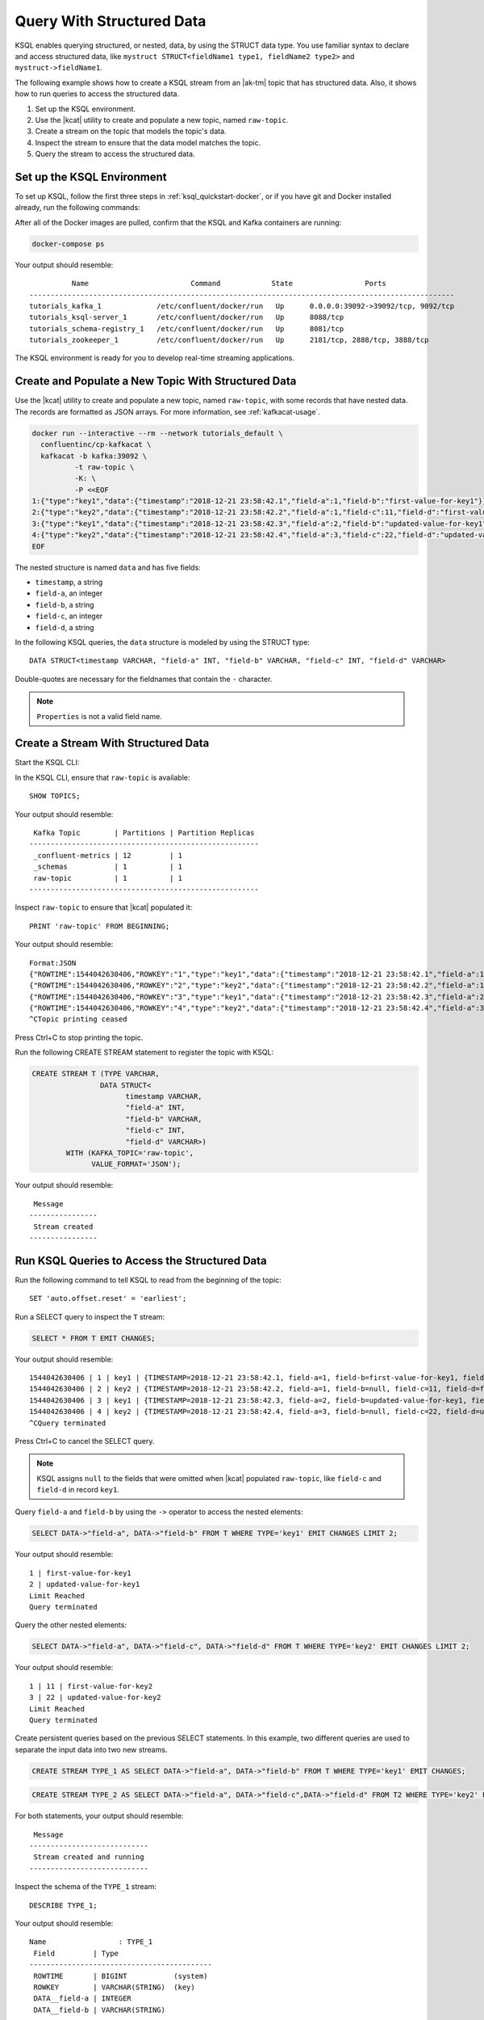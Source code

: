 .. _query-with-structured-data:

Query With Structured Data
##########################

KSQL enables querying structured, or nested, data, by using the STRUCT data type.
You use familiar syntax to declare and access structured data, like
``mystruct STRUCT<fieldName1 type1, fieldName2 type2>`` and
``mystruct->fieldName1``. 

The following example shows how to create a KSQL stream from an |ak-tm| topic that
has structured data. Also, it shows how to run queries to access the structured
data.

#. Set up the KSQL environment.
#. Use the |kcat| utility to create and populate a new topic, named ``raw-topic``. 
#. Create a stream on the topic that models the topic's data.
#. Inspect the stream to ensure that the data model matches the topic.
#. Query the stream to access the structured data.

Set up the KSQL Environment
***************************

To set up KSQL, follow the first three steps in :ref:`ksql_quickstart-docker`,
or if you have git and Docker installed already, run the following commands: 

.. codewithvars:: bash

    # Step 1
    git clone https://github.com/confluentinc/ksql.git
    cd ksql

    # Step 2
    git checkout |release|-post

    # Step 3
    cd docs/tutorials/
    docker-compose up -d

After all of the Docker images are pulled, confirm that the KSQL and Kafka
containers are running:

.. code:: bash

    docker-compose ps

Your output should resemble:

::

              Name                        Command            State                 Ports
    ----------------------------------------------------------------------------------------------------
    tutorials_kafka_1             /etc/confluent/docker/run   Up      0.0.0.0:39092->39092/tcp, 9092/tcp
    tutorials_ksql-server_1       /etc/confluent/docker/run   Up      8088/tcp
    tutorials_schema-registry_1   /etc/confluent/docker/run   Up      8081/tcp
    tutorials_zookeeper_1         /etc/confluent/docker/run   Up      2181/tcp, 2888/tcp, 3888/tcp

The KSQL environment is ready for you to develop real-time streaming
applications.

Create and Populate a New Topic With Structured Data
****************************************************

Use the |kcat| utility to create and populate a new topic, named
``raw-topic``, with some records that have nested data. The records are 
formatted as JSON arrays. For more information, see :ref:`kafkacat-usage`.

.. code:: bash

    docker run --interactive --rm --network tutorials_default \
      confluentinc/cp-kafkacat \
      kafkacat -b kafka:39092 \
              -t raw-topic \
              -K: \
              -P <<EOF
    1:{"type":"key1","data":{"timestamp":"2018-12-21 23:58:42.1","field-a":1,"field-b":"first-value-for-key1"}}
    2:{"type":"key2","data":{"timestamp":"2018-12-21 23:58:42.2","field-a":1,"field-c":11,"field-d":"first-value-for-key2"}}
    3:{"type":"key1","data":{"timestamp":"2018-12-21 23:58:42.3","field-a":2,"field-b":"updated-value-for-key1"}}
    4:{"type":"key2","data":{"timestamp":"2018-12-21 23:58:42.4","field-a":3,"field-c":22,"field-d":"updated-value-for-key2"}}
    EOF 

The nested structure is named ``data`` and has five fields:

* ``timestamp``, a string
* ``field-a``, an integer
* ``field-b``, a string
* ``field-c``, an integer
* ``field-d``, a string 

In the following KSQL queries, the ``data`` structure is modeled by using the
STRUCT type:

::

    DATA STRUCT<timestamp VARCHAR, "field-a" INT, "field-b" VARCHAR, "field-c" INT, "field-d" VARCHAR>

Double-quotes are necessary for the fieldnames that contain the ``-`` character.

.. note::
    
    ``Properties`` is not a valid field name.

Create a Stream With Structured Data
************************************

Start the KSQL CLI:

.. codewithvars:: bash

  docker run --network tutorials_default --rm --interactive --tty \
      confluentinc/cp-ksql-cli:|release| \
      http://ksql-server:8088

In the KSQL CLI, ensure that ``raw-topic`` is available: 

::

    SHOW TOPICS;

Your output should resemble:

::

     Kafka Topic        | Partitions | Partition Replicas
    ------------------------------------------------------
     _confluent-metrics | 12         | 1
     _schemas           | 1          | 1
     raw-topic          | 1          | 1
    ------------------------------------------------------

Inspect ``raw-topic`` to ensure that |kcat| populated it: 

::

    PRINT 'raw-topic' FROM BEGINNING;

Your output should resemble:

::

    Format:JSON
    {"ROWTIME":1544042630406,"ROWKEY":"1","type":"key1","data":{"timestamp":"2018-12-21 23:58:42.1","field-a":1,"field-b":"first-value-for-key1"}}
    {"ROWTIME":1544042630406,"ROWKEY":"2","type":"key2","data":{"timestamp":"2018-12-21 23:58:42.2","field-a":1,"field-c":11,"field-d":"first-value-for-key2"}}
    {"ROWTIME":1544042630406,"ROWKEY":"3","type":"key1","data":{"timestamp":"2018-12-21 23:58:42.3","field-a":2,"field-b":"updated-value-for-key1"}}
    {"ROWTIME":1544042630406,"ROWKEY":"4","type":"key2","data":{"timestamp":"2018-12-21 23:58:42.4","field-a":3,"field-c":22,"field-d":"updated-value-for-key2"}}
    ^CTopic printing ceased

Press Ctrl+C to stop printing the topic.

Run the following CREATE STREAM statement to register the topic with KSQL:

.. code:: sql

    CREATE STREAM T (TYPE VARCHAR,
                    DATA STRUCT<
                          timestamp VARCHAR,
                          "field-a" INT,
                          "field-b" VARCHAR,
                          "field-c" INT,
                          "field-d" VARCHAR>)
            WITH (KAFKA_TOPIC='raw-topic',
                  VALUE_FORMAT='JSON');

Your output should resemble:

::

     Message
    ----------------
     Stream created
    ----------------

Run KSQL Queries to Access the Structured Data
**********************************************

Run the following command to tell KSQL to read from the beginning of the topic:

::

    SET 'auto.offset.reset' = 'earliest';

Run a SELECT query to inspect the ``T`` stream:

.. code:: sql

    SELECT * FROM T EMIT CHANGES;

Your output should resemble:

::

    1544042630406 | 1 | key1 | {TIMESTAMP=2018-12-21 23:58:42.1, field-a=1, field-b=first-value-for-key1, field-c=null, field-d=null}
    1544042630406 | 2 | key2 | {TIMESTAMP=2018-12-21 23:58:42.2, field-a=1, field-b=null, field-c=11, field-d=first-value-for-key2}
    1544042630406 | 3 | key1 | {TIMESTAMP=2018-12-21 23:58:42.3, field-a=2, field-b=updated-value-for-key1, field-c=null, field-d=null}
    1544042630406 | 4 | key2 | {TIMESTAMP=2018-12-21 23:58:42.4, field-a=3, field-b=null, field-c=22, field-d=updated-value-for-key2}
    ^CQuery terminated

Press Ctrl+C to cancel the SELECT query.

.. note::

    KSQL assigns ``null`` to the fields that were omitted when |kcat|
    populated ``raw-topic``, like ``field-c`` and ``field-d`` in record
    ``key1``.

Query ``field-a`` and ``field-b`` by using the ``->`` operator to access the
nested elements:

.. code:: sql

    SELECT DATA->"field-a", DATA->"field-b" FROM T WHERE TYPE='key1' EMIT CHANGES LIMIT 2;

Your output should resemble:

::

    1 | first-value-for-key1
    2 | updated-value-for-key1
    Limit Reached
    Query terminated

Query the other nested elements:

.. code:: sql

    SELECT DATA->"field-a", DATA->"field-c", DATA->"field-d" FROM T WHERE TYPE='key2' EMIT CHANGES LIMIT 2;

Your output should resemble:

::

    1 | 11 | first-value-for-key2
    3 | 22 | updated-value-for-key2
    Limit Reached
    Query terminated

Create persistent queries based on the previous SELECT statements. In this 
example, two different queries are used to separate the input data into two
new streams. 

.. code:: sql

    CREATE STREAM TYPE_1 AS SELECT DATA->"field-a", DATA->"field-b" FROM T WHERE TYPE='key1' EMIT CHANGES;

.. code:: sql

    CREATE STREAM TYPE_2 AS SELECT DATA->"field-a", DATA->"field-c",DATA->"field-d" FROM T2 WHERE TYPE='key2' EMIT CHANGES;

For both statements, your output should resemble:

::

     Message
    ----------------------------
     Stream created and running
    ----------------------------

Inspect the schema of the ``TYPE_1`` stream:

::

    DESCRIBE TYPE_1;

Your output should resemble:

::

    Name                 : TYPE_1
     Field         | Type
    -------------------------------------------
     ROWTIME       | BIGINT           (system)
     ROWKEY        | VARCHAR(STRING)  (key)
     DATA__field-a | INTEGER
     DATA__field-b | VARCHAR(STRING)
    -------------------------------------------
    For runtime statistics and query details run: DESCRIBE EXTENDED <Stream,Table>;

Inspect the schema of the ``TYPE_2`` stream:

::

    DESCRIBE TYPE_2;

Your output should resemble:

::

    Name                 : TYPE_2
     Field         | Type
    -------------------------------------------
     ROWTIME       | BIGINT           (system)
     ROWKEY        | VARCHAR(STRING)  (key)
     DATA__field-a | INTEGER
     DATA__field-c | INTEGER
     DATA__field-d | VARCHAR(STRING)
    -------------------------------------------
    For runtime statistics and query details run: DESCRIBE EXTENDED <Stream,Table>;

Next Steps
**********

* :ref:`struct_overview`
* :ref:`ksql_quickstart-docker`
* :ref:`query-with-arrays-and-maps`

